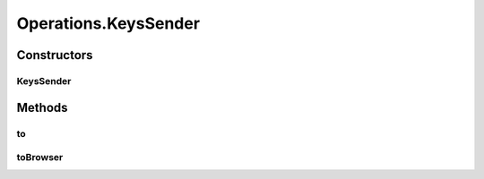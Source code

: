 .. java:import:: org.openqa.selenium JavascriptExecutor

.. java:import:: org.openqa.selenium NoSuchElementException

.. java:import:: org.openqa.selenium WebDriver

.. java:import:: org.openqa.selenium WebElement

.. java:import:: org.openqa.selenium.interactions Actions

.. java:import:: java.io IOException

.. java:import:: java.util.concurrent Callable

.. java:import:: java.util.function Consumer

.. java:import:: java.util.function Function

.. java:import:: java.util.function UnaryOperator

Operations.KeysSender
=====================

.. java:package:: com.github.loyada.jdollarx
   :noindex:

.. java:type:: public static class KeysSender
   :outertype: Operations

   internal implementation not be instantiated directly - Action of sending keys to browser

Constructors
------------
KeysSender
^^^^^^^^^^

.. java:constructor:: public KeysSender(WebDriver driver, CharSequence... charsToSend)
   :outertype: Operations.KeysSender

Methods
-------
to
^^

.. java:method:: public void to(Path path) throws OperationFailedException
   :outertype: Operations.KeysSender

   Send keys to a specific element in the browser

   :param path: the element to send the keys to
   :throws OperationFailedException: operation failed. Typically includes the reason.

toBrowser
^^^^^^^^^

.. java:method:: public void toBrowser()
   :outertype: Operations.KeysSender

   Send characters tp the browser in general

